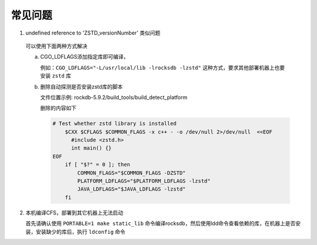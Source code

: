 常见问题
================

1. undefined reference to 'ZSTD_versionNumber' 类似问题

  可以使用下面两种方式解决
  
  a. CGO_LDFLAGS添加指定库即可编译，
  
     例如：``CGO_LDFLAGS="-L/usr/local/lib -lrocksdb -lzstd"`` 这种方式，要求其他部署机器上也要安装 ``zstd`` 库

  b. 删除自动探测是否安装zstd库的脚本

     文件位置示例: rockdb-5.9.2/build_tools/build_detect_platform
     
     删除的内容如下
     
     .. code-block:: bash
     
        # Test whether zstd library is installed
            $CXX $CFLAGS $COMMON_FLAGS -x c++ - -o /dev/null 2>/dev/null  <<EOF
              #include <zstd.h>
              int main() {}
        EOF
            if [ "$?" = 0 ]; then
                COMMON_FLAGS="$COMMON_FLAGS -DZSTD"
                PLATFORM_LDFLAGS="$PLATFORM_LDFLAGS -lzstd"
                JAVA_LDFLAGS="$JAVA_LDFLAGS -lzstd"
            fi
 
2. 本机编译CFS，部署到其它机器上无法启动

   首先请确认使用 ``PORTABLE=1 make static_lib`` 命令编译rocksdb，然后使用ldd命令查看依赖的库，在机器上是否安装，安装缺少的库后，执行 ``ldconfig`` 命令



